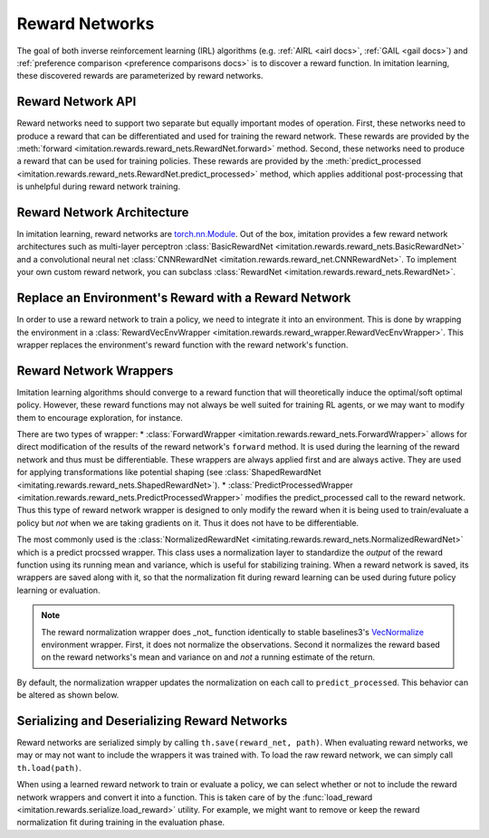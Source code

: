 .. _reward-net docs:

===============
Reward Networks
===============

The goal of both inverse reinforcement learning (IRL) algorithms (e.g. :ref:`AIRL <airl docs>`, :ref:`GAIL <gail docs>`) and :ref:`preference comparison <preference comparisons docs>` is to discover a reward function. In imitation learning, these discovered rewards are parameterized by reward networks.


Reward Network API
------------------

Reward networks need to support two separate but equally important modes of operation. First, these networks need to produce a reward that can be differentiated and used for training the reward network. These rewards are provided by the :meth:`forward <imitation.rewards.reward_nets.RewardNet.forward>` method. Second, these networks need to produce a reward that can be used for training policies. These rewards are provided by the :meth:`predict_processed <imitation.rewards.reward_nets.RewardNet.predict_processed>` method, which applies additional post-processing that is unhelpful during reward network training.

Reward Network Architecture
---------------------------

In imitation learning, reward networks are `torch.nn.Module <https://pytorch.org/docs/stable/generated/torch.nn.Module.html>`_. Out of the box, imitation provides a few reward network architectures such as multi-layer perceptron :class:`BasicRewardNet <imitation.rewards.reward_nets.BasicRewardNet>` and a convolutional neural net :class:`CNNRewardNet <imitation.rewards.reward_net.CNNRewardNet>`. To implement your own custom reward network, you can subclass :class:`RewardNet <imitation.rewards.reward_nets.RewardNet>`.

.. testcode::
    :skipif: skip_doctests

    from imitation.rewards.reward_nets import RewardNet
    import torch as th

    class MyRewardNet(RewardNet):
        def __init__(self, observation_space, action_space):
            super().__init__(observation_space, action_space)
            # initialize your custom reward network here

        def forward(self,
            state: th.Tensor, # (batch_size, *obs_shape)
            action: th.Tensor, # (batch_size, *action_shape)
            next_state: th.Tensor, # (batch_size, *obs_shape)
            done: th.Tensor, # (batch_size,)
        ) -> th.Tensor:
            # implement your custom reward network here
            return th.zeros_like(done) # (batch_size,)

Replace an Environment's Reward with a Reward Network
-----------------------------------------------------

In order to use a reward network to train a policy, we need to integrate it into an environment. This is done by wrapping the environment in a :class:`RewardVecEnvWrapper <imitation.rewards.reward_wrapper.RewardVecEnvWrapper>`. This wrapper replaces the environment's reward function with the reward network's function.

.. testsetup::
    :skipif: skip_doctests

    import numpy as np
    rng = np.random.default_rng(0)
    from gym.spaces import Box
    obs_space = Box(np.ones(2), np.ones(2))
    action_space = Box(np.ones(5), np.ones(5))

.. testcode::
    :skipif: skip_doctests

    from imitation.util import util
    from imitation.rewards.reward_wrapper import RewardVecEnvWrapper
    from imitation.rewards.reward_nets import BasicRewardNet

    reward_net = BasicRewardNet(obs_space, action_space)
    venv = util.make_vec_env("Pendulum-v1", n_envs=3, rng=rng)
    venv = RewardVecEnvWrapper(venv, reward_net.predict_processed)

Reward Network Wrappers
-----------------------

Imitation learning algorithms should converge to a reward function that will theoretically induce the optimal/soft optimal policy. However, these reward functions may not always be well suited for training RL agents, or we may want to modify them to encourage exploration, for instance.

There are two types of wrapper:
* :class:`ForwardWrapper <imitation.rewards.reward_nets.ForwardWrapper>` allows for direct modification of the results of the reward network's ``forward`` method. It is used during the learning of the reward network and thus must be differentiable. These wrappers are always applied first and are always active. They are used for applying transformations like potential shaping (see :class:`ShapedRewardNet <imitating.rewards.reward_nets.ShapedRewardNet>`).
* :class:`PredictProcessedWrapper <imitation.rewards.reward_nets.PredictProcessedWrapper>` modifies the predict_processed call to the reward network. Thus this type of reward network wrapper is designed to only modify the reward when it is being used to train/evaluate a policy but *not* when we are taking gradients on it. Thus it does not have to be differentiable.

The most commonly used is the :class:`NormalizedRewardNet <imitating.rewards.reward_nets.NormalizedRewardNet>` which is a predict procssed wrapper. This class uses a normalization layer to standardize the *output* of the reward function using its running mean and variance, which is useful for stabilizing training. When a reward network is saved, its wrappers are saved along with it, so that the normalization fit during reward learning can be used during future policy learning or evaluation.

.. testcode::
    :skipif: skip_doctests

    from imitation.rewards.reward_nets import NormalizedRewardNet
    from imitation.util.networks import RunningNorm
    train_reward_net = NormalizedRewardNet(
        reward_net,
        normalize_output_layer=RunningNorm,
    )

.. note::
    The reward normalization wrapper does _not_ function identically to stable baselines3's `VecNormalize <https://stable-baselines3.readthedocs.io/en/master/guide/vec_envs.html#stable_baselines3.common.vec_env.VecNormalize>`_ environment wrapper. First, it does not normalize the observations. Second it normalizes the reward based on the reward networks's mean and variance on and *not* a running estimate of the return.

By default, the normalization wrapper updates the normalization on each call to ``predict_processed``. This behavior can be altered as shown below.

.. testcode::

    from functools import partial
    eval_rew_fn = partial(reward_net.predict_processed, update_stats=False)

Serializing and Deserializing Reward Networks
---------------------------------------------

Reward networks are serialized simply by calling ``th.save(reward_net, path)``. When evaluating reward networks, we may or may not want to include the wrappers it was trained with. To load the raw reward network, we can simply call ``th.load(path)``.

When using a learned reward network to train or evaluate a policy, we can select whether or not to include the reward network wrappers and convert it into a function. This is taken care of by the :func:`load_reward <imitation.rewards.serialize.load_reward>` utility. For example, we might want to remove or keep the reward normalization fit during training in the evaluation phase.

.. testsetup::
    :skipif: skip_doctests

    from imitation import util
    from tempfile import TemporaryDirectory

    tempdir = TemporaryDirectory()
    path = tempdir.name + "/reward_net.pt"


.. testcode::
    :skipif: skip_doctests

    import torch as th
    from imitation.rewards.serialize import load_reward
    from imitation.rewards.reward_nets import NormalizedRewardNet

    th.save(train_reward_net, path)
    train_reward_net = th.load(path)
    # We can also load the reward network as a reward function for use in evaluation
    eval_rew_fn_normalized = load_reward(reward_type="RewardNet_normalized", reward_path=path, venv=venv)
    eval_rew_fn_unnormalized = load_reward(reward_type="RewardNet_unnormalized", reward_path=path, venv=venv)
    # If we want to continue to update the reward networks normalization by default it is frozen for evaluation and retraining
    rew_fn_normalized = load_reward(reward_type="RewardNet_normalized", reward_path=path, venv=venv, update_stats=True)

.. testcleanup::
    :skipif: skip_doctests

    tempdir.cleanup()
